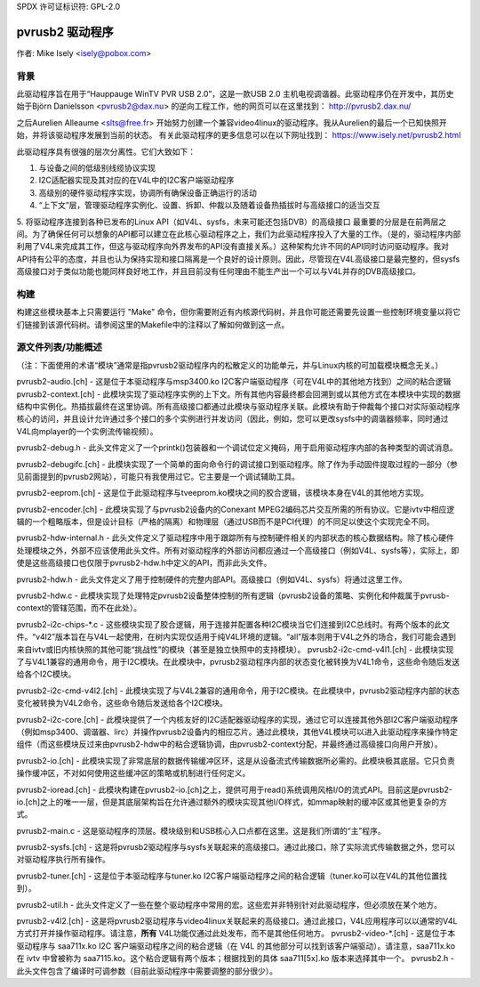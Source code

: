SPDX 许可证标识符: GPL-2.0

pvrusb2 驱动程序
==============

作者: Mike Isely <isely@pobox.com>

背景
----------

此驱动程序旨在用于“Hauppauge WinTV PVR USB 2.0”，这是一款USB 2.0 主机电视调谐器。此驱动程序仍在开发中，其历史始于Björn Danielsson <pvrusb2@dax.nu> 的逆向工程工作，他的网页可以在这里找到： http://pvrusb2.dax.nu/

之后Aurelien Alleaume <slts@free.fr> 开始努力创建一个兼容video4linux的驱动程序。我从Aurelien的最后一个已知快照开始，并将该驱动程序发展到当前的状态。
有关此驱动程序的更多信息可以在以下网址找到： https://www.isely.net/pvrusb2.html

此驱动程序具有很强的层次分离性。它们大致如下：

1. 与设备之间的低级别线缆协议实现
2. I2C适配器实现及其对应的在V4L中的I2C客户端驱动程序
3. 高级别的硬件驱动程序实现，协调所有确保设备正确运行的活动
4. “上下文”层，管理驱动程序实例化、设置、拆卸、仲裁以及随着设备热插拔时与高级接口的适当交互
5. 将驱动程序连接到各种已发布的Linux API（如V4L、sysfs，未来可能还包括DVB）的高级接口
最重要的分层是在前两层之间。为了确保任何可以想象的API都可以建立在此核心驱动程序之上，我们为此驱动程序投入了大量的工作。（是的，驱动程序内部利用了V4L来完成其工作，但这与驱动程序向外界发布的API没有直接关系。）这种架构允许不同的API同时访问驱动程序。我对API持有公平的态度，并且也认为保持实现和接口隔离是一个良好的设计原则。因此，尽管现在V4L高级接口是最完整的，但sysfs高级接口对于类似功能也能同样良好地工作，并且目前没有任何理由不能生产出一个可以与V4L并存的DVB高级接口。

构建
--------

构建这些模块基本上只需要运行 "Make" 命令，但你需要附近有内核源代码树，并且你可能还需要先设置一些控制环境变量以将它们链接到该源代码树。请参阅这里的Makefile中的注释以了解如何做到这一点。

源文件列表/功能概述
-------------------------------

（注：下面使用的术语“模块”通常是指pvrusb2驱动程序内的松散定义的功能单元，并与Linux内核的可加载模块概念无关。）

pvrusb2-audio.[ch] - 这是位于本驱动程序与msp3400.ko I2C客户端驱动程序（可在V4L中的其他地方找到）之间的粘合逻辑
pvrusb2-context.[ch] - 此模块实现了驱动程序实例的上下文。所有其他内容最终都会回溯到或以其他方式在本模块中实现的数据结构中实例化。热插拔最终在这里协调。所有高级接口都通过此模块与驱动程序关联。此模块有助于仲裁每个接口对实际驱动程序核心的访问，并且设计允许通过多个接口的多个实例进行并发访问（因此，例如，您可以更改sysfs中的调谐器频率，同时通过V4L向mplayer的一个实例流传输视频）。

pvrusb2-debug.h - 此头文件定义了一个printk()包装器和一个调试位定义掩码，用于启用驱动程序内部的各种类型的调试消息。

pvrusb2-debugifc.[ch] - 此模块实现了一个简单的面向命令行的调试接口到驱动程序。除了作为手动固件提取过程的一部分（参见前面提到的pvrusb2网站），可能只有我使用过它。它主要是一个调试辅助工具。

pvrusb2-eeprom.[ch] - 这是位于此驱动程序与tveeprom.ko模块之间的胶合逻辑，该模块本身在V4L的其他地方实现。

pvrusb2-encoder.[ch] - 此模块实现了与pvrusb2设备内的Conexant MPEG2编码芯片交互所需的所有协议。它是ivtv中相应逻辑的一个粗略版本，但是设计目标（严格的隔离）和物理层（通过USB而不是PCI代理）的不同足以使这个实现完全不同。

pvrusb2-hdw-internal.h - 此头文件定义了驱动程序中用于跟踪所有与控制硬件相关的内部状态的核心数据结构。除了核心硬件处理模块之外，外部不应该使用此头文件。所有对驱动程序的外部访问都应通过一个高级接口（例如V4L、sysfs等），实际上，即使是这些高级接口也仅限于pvrusb2-hdw.h中定义的API，而非此头文件。

pvrusb2-hdw.h - 此头文件定义了用于控制硬件的完整内部API。高级接口（例如V4L、sysfs）将通过这里工作。

pvrusb2-hdw.c - 此模块实现了处理特定pvrusb2设备整体控制的所有逻辑（pvrusb2设备的策略、实例化和仲裁属于pvrusb-context的管辖范围，而不在此处）。

pvrusb2-i2c-chips-*.c - 这些模块实现了胶合逻辑，用于连接并配置各种I2C模块当它们连接到I2C总线时。有两个版本的此文件。“v4l2”版本旨在与V4L一起使用，在树内实现仅适用于纯V4L环境的逻辑。“all”版本则用于V4L之外的场合，我们可能会遇到来自ivtv或旧内核快照的其他可能“挑战性”的模块（甚至是独立快照中的支持模块）。
pvrusb2-i2c-cmd-v4l1.[ch] - 此模块实现了与V4L1兼容的通用命令，用于I2C模块。在此模块中，pvrusb2驱动程序内部的状态变化被转换为V4L1命令，这些命令随后发送给各个I2C模块。

pvrusb2-i2c-cmd-v4l2.[ch] - 此模块实现了与V4L2兼容的通用命令，用于I2C模块。在此模块中，pvrusb2驱动程序内部的状态变化被转换为V4L2命令，这些命令随后发送给各个I2C模块。

pvrusb2-i2c-core.[ch] - 此模块提供了一个内核友好的I2C适配器驱动程序的实现，通过它可以连接其他外部I2C客户端驱动程序（例如msp3400、调谐器、lirc）并操作pvrusb2设备内的相应芯片。通过此模块，其他V4L模块可以进入此驱动程序来操作特定组件（而这些模块反过来由pvrusb2-hdw中的粘合逻辑协调，由pvrusb2-context分配，并最终通过高级接口向用户开放）。

pvrusb2-io.[ch] - 此模块实现了非常底层的数据传输缓冲区环，这是从设备流式传输数据所必需的。此模块极其底层。它只负责操作缓冲区，不对如何使用这些缓冲区的策略或机制进行任何定义。

pvrusb2-ioread.[ch] - 此模块构建在pvrusb2-io.[ch]之上，提供可用于read()系统调用风格I/O的流式API。目前这是pvrusb2-io.[ch]之上的唯一一层，但是其底层架构旨在允许通过额外的模块实现其他I/O样式，如mmap映射的缓冲区或其他更复杂的方式。

pvrusb2-main.c - 这是驱动程序的顶层。模块级别和USB核心入口点都在这里。这是我们所谓的“主”程序。

pvrusb2-sysfs.[ch] - 这是将pvrusb2驱动程序与sysfs关联起来的高级接口。通过此接口，除了实际流式传输数据之外，您可以对驱动程序执行所有操作。

pvrusb2-tuner.[ch] - 这是位于本驱动程序与tuner.ko I2C客户端驱动程序之间的粘合逻辑（tuner.ko可以在V4L的其他位置找到）。

pvrusb2-util.h - 此头文件定义了一些在整个驱动程序中常用的宏。这些宏并非特别针对此驱动程序，但必须放在某个地方。

pvrusb2-v4l2.[ch] - 这是将pvrusb2驱动程序与video4linux关联起来的高级接口。通过此接口，V4L应用程序可以以通常的V4L方式打开并操作驱动程序。请注意，**所有** V4L功能仅通过此处发布，而不是其他任何地方。
pvrusb2-video-\*.[ch] - 这是位于本驱动程序与 saa711x.ko I2C 客户端驱动程序之间的粘合逻辑（在 V4L 的其他部分可以找到该客户端驱动）。请注意，saa711x.ko 在 ivtv 中曾被称为 saa7115.ko。这个粘合逻辑有两个版本；根据找到的具体 saa711[5x].ko 版本来选择其中一个。
pvrusb2.h - 此头文件包含了编译时可调参数（目前此驱动程序中需要调整的部分很少）。

